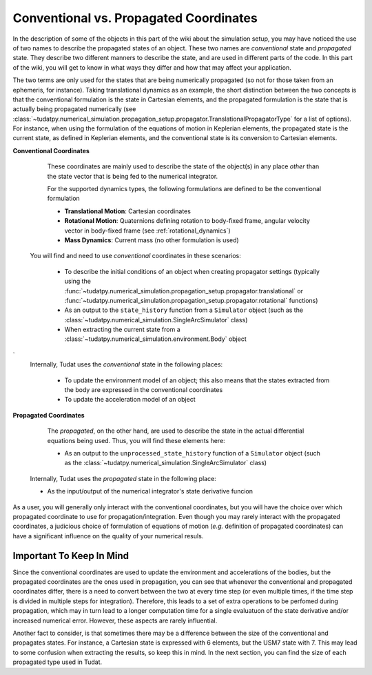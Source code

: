 .. _convention_propagated_coordinates:

=======================================
Conventional vs. Propagated Coordinates
=======================================

In the description of some of the objects in this part of the wiki about the simulation setup, you may have noticed the use of two names to describe the propagated states of an object. These two names are *conventional* state and *propagated* state. They describe two different manners to describe the state, and are used in different parts of the code. In this part of the wiki, you will get to know in what ways they differ and how that may affect your application. 

The two terms are only used for the states that are being numerically propagated (so not for those taken from an ephemeris, for instance). Taking translational dynamics as an example, the short distinction between the two concepts is that the conventional formulation is the state in Cartesian elements, and the propagated formulation is the state that is actually being propagated numerically (see :class:`~tudatpy.numerical_simulation.propagation_setup.propagator.TranslationalPropagatorType` for a list of options). For instance, when using the formulation of the equations of motion in Keplerian elements, the propagated state is the current state, as defined in Keplerian elements, and the conventional state is its conversion to Cartesian elements.

**Conventional Coordinates**

	These coordinates are mainly used to describe the state of the object(s) in any place *other* than the state vector that is being fed to the numerical integrator. 

	For the supported dynamics types, the following formulations are defined to be the conventional formulation
	
	- **Translational Motion**: Cartesian coordinates
	- **Rotational Motion**: Quaternions defining rotation to body-fixed frame, angular velocity vector in body-fixed frame (see :ref:`rotational_dynamics`)
	- **Mass Dynamics**: Current mass (no other formulation is used)

    You will find and need to use *conventional* coordinates in these scenarios:

        - To describe the initial conditions of an object when creating propagator settings (typically using the :func:`~tudatpy.numerical_simulation.propagation_setup.propagator.translational` or :func:`~tudatpy.numerical_simulation.propagation_setup.propagator.rotational` functions)
        - As an output to the ``state_history`` function from a ``Simulator`` object (such as the :class:`~tudatpy.numerical_simulation.SingleArcSimulator` class)
        - When extracting the current state from a :class:`~tudatpy.numerical_simulation.environment.Body` object
`
    Internally, Tudat uses the *conventional* state in the following places:

	- To update the environment model of an object; this also means that the states extracted from the body are expressed in the conventional coordinates
	- To update the acceleration model of an object


**Propagated Coordinates**

	The *propagated*, on the other hand, are used to describe the state in the actual differential equations being used. Thus, you will find these elements here:

        - As an output to the ``unprocessed_state_history`` function of a ``Simulator`` object (such as the :class:`~tudatpy.numerical_simulation.SingleArcSimulator` class)

    Internally, Tudat uses the *propagated* state in the following place:

    - As the input/output of the numerical integrator's state derivative funcion

As a user, you will generally only interact with the conventional coordinates, but you will have the choice over which propagated coordinate to use for propagation/integration. Even though you may rarely interact with the propagated coordinates, a judicious choice of formulation of equations of motion (*e.g.* definition of propagated coordinates) can have a significant influence on the quality of your numerical resuls. 



Important To Keep In Mind
-------------------------

Since the conventional coordinates are used to update the environment and accelerations of the bodies, but the propagated coordinates are the ones used in propagation, you can see that whenever the conventional and propagated coordinates differ, there is a need to convert between the two at every time step (or even multiple times, if the time step is divided in multiple steps for integration). Therefore, this leads to a set of extra operations to be perfomed during propagation, which may in turn lead to a longer computation time for a single evaluatuon of the state derivative and/or increased numerical error. However, these aspects are rarely influential.

Another fact to consider, is that sometimes there may be a difference between the size of the conventional and propagates states. For instance, a Cartesian state is expressed with 6 elements, but the USM7 state with 7. This may lead to some confusion when extracting the results, so keep this in mind. In the next section, you can find the size of each propagated type used in Tudat.
